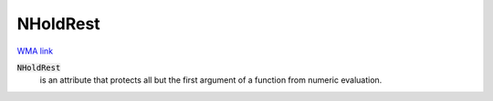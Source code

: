NHoldRest
=========

`WMA link <https://reference.wolfram.com/language/ref/NHoldRest.html>`_


:code:`NHoldRest`
    is an attribute that protects all but the first argument
    of a function from numeric evaluation.



